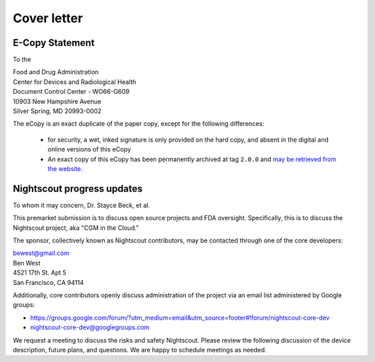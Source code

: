 

Cover letter
============

E-Copy Statement
----------------
To the


| Food and Drug Administration
| Center for Devices and Radiological Health
| Document Control Center - WO66-G609
| 10903 New Hampshire Avenue
| Silver Spring, MD 20993-0002

The eCopy is an exact duplicate of the paper copy, except for the
following differences:
  * for security, a wet, inked signature is only provided on the hard
    copy, and absent in the digital and online versions of this eCopy

  * An exact copy of this eCopy has been permanently archived
    at tag ``2.0.0`` and `may be retrieved from the website`_.

.. _may be retrieved from the website: https://github.com/nightscout/fda-presubmission/blob/2.0.0/nightscout-fda-presubmission.pdf?raw=true


Nightscout progress updates
---------------------------
To whom it may concern, Dr. Stayce Beck, et al.

This premarket submission is to discuss open source projects and FDA
oversight.  Specifically, this is to discuss the Nightscout project,
aka "CGM in the Cloud."

The sponsor, collectively known as Nightscout contributors, may be
contacted through one of the core developers:

| bewest@gmail.com
| Ben West
| 4521 17th St. Apt 5
| San Francisco, CA 94114

Additionally, core contributors openly discuss administration of the
project via an email list administered by Google groups:

* https://groups.google.com/forum/?utm_medium=email&utm_source=footer#!forum/nightscout-core-dev
* nightscout-core-dev@googlegroups.com

We request a meeting to discuss the risks and safety Nightscout.
Please review the following discussion of the device description,
future plans, and questions.
We are happy to schedule meetings as needed.

.. raw:: pdf

    PageBreak

